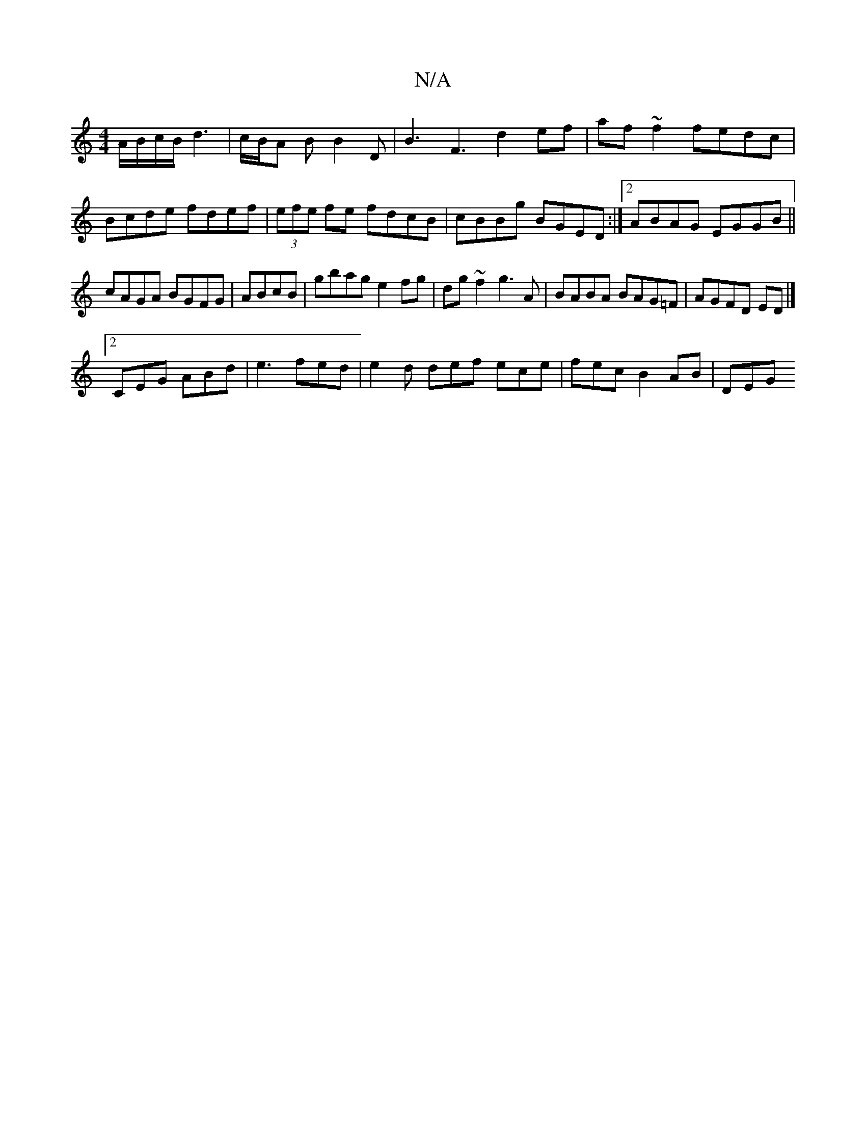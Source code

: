 X:1
T:N/A
M:4/4
R:N/A
K:Cmajor
A/B/c/B/d3 | c/B/A B B2 D | b,3 F3 d2 ef|af~f2 fedc|Bcde fdef|(3efe fe fdcB| cBBg BGED:|2 ABAG EGGB||
cAGA BGFG|ABcB|gbag e2fg|dg~f2 g3A|BABA BAG=F|AGFD ED|]
[2 CEG ABd|e3 fed|e2d def ece|fec B2AB|DEG
